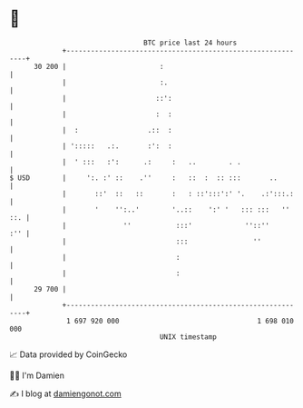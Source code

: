 * 👋

#+begin_example
                                    BTC price last 24 hours                    
                +------------------------------------------------------------+ 
         30 200 |                       :                                    | 
                |                       :.                                   | 
                |                      ::':                                  | 
                |                      :  :                                  | 
                |  :                 .::  :                                  | 
                | ':::::   .:.       :':  :                                  | 
                |  ' :::   :':      .:     :   ..        . .                 | 
   $ USD        |     ':. :' ::    .''     :   ::  :  :: :::       ..        | 
                |       ::'  ::   ::       :   : ::':::':' '.    .:':::.:    | 
                |       '    '':..'        '..::    ':' '   ::: :::   '' ::. | 
                |              ''           :::'             ''::''      :'' | 
                |                           :::                ''            | 
                |                           :                                | 
                |                           :                                | 
         29 700 |                                                            | 
                +------------------------------------------------------------+ 
                 1 697 920 000                                  1 698 010 000  
                                        UNIX timestamp                         
#+end_example
📈 Data provided by CoinGecko

🧑‍💻 I'm Damien

✍️ I blog at [[https://www.damiengonot.com][damiengonot.com]]

